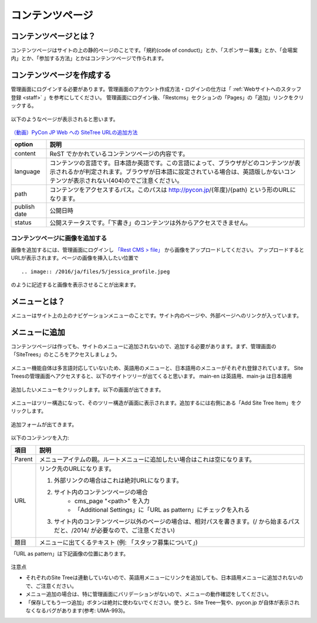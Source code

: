 ================
コンテンツページ
================

コンテンツページとは？
======================
コンテンツページはサイトの上の静的ページのことです。「規約(code of conduct)」とか、「スポンサー募集」とか、「会場案内」とか、「参加する方法」とかはコンテンツページで作られます。


コンテンツページを作成する
==========================
管理画面にログインする必要があります。管理画面のアカウント作成方法・ログインの仕方は「 :ref:`Webサイトへのスタッフ登録 <staff>` 」を参考にしてください。
管理画面にログイン後、「Restcms」セクションの「Pages」の「追加」リンクをクリックする。

.. figure:: images/contents_restcms.png
    :alt: 「追加」リンク

以下のようなページが表示されると思います。

.. figure:: images/contents_sitetree_add_details.png
     :alt: ページ追加フォーム


`（動画）PyCon JP Web への SiteTree URLの追加方法 <https://youtu.be/Lmkpq3Ir9A8>`_

============ ===============
option       説明
============ ===============
content      ReST でかかれているコンテンツページの内容です。
language     コンテンツの言語です。日本語か英語です。この言語によって、ブラウザがどのコンテンツが表示されるかが判定されます。ブラウザが日本語に設定されている場合は、英語版しかないコンテンツが表示されない(404)のでご注意ください。 
path         コンテンツをアクセスするパス。このパスは http://pycon.jp/{年度}/{path} という形のURLになります。
publish date 公開日時
status       公開ステータスです。「下書き」のコンテンツは外からアクセスできません。
============ ===============


コンテンツページに画像を追加する
--------------------------------

画像を追加するには、管理画面にログインし `「Rest CMS > file」 <https://pycon.jp/2016/ja/admin/restcms/file/>`_ から画像をアップロードしてください。
アップロードするとURLが表示されます。ページの画像を挿入したい位置で

::

    .. image:: /2016/ja/files/5/jessica_profile.jpeg

のように記述すると画像を表示させることが出来ます。


メニューとは？
==============
メニューはサイト上の上のナビゲーションメニューのことです。サイト内のページや、外部ページへのリンクが入っています。


.. figure:: images/contents_menu.png
   :alt: コンテンツメニュー


メニューに追加
==============
コンテンツページは作っても、サイトのメニューに追加されないので、追加する必要があります。まず、管理画面の「SiteTrees」のところをアクセスしましょう。

.. figure:: images/contents_sitetree.png
   :alt: コンテンツメニュー

メニュー機能自体は多言語対応していないため、英語用のメニューと、日本語用のメニューがそれぞれ登録されています。 
Site Treesの管理画面へアクセスすると、以下のサイトツリーが出てくると思います。 main-en は英語用、main-ja は日本語用

.. figure:: images/contents_sitetree_lang.png
   :alt: サイトツリーの言語選択画面

追加したいメニューをクリックします。以下の画面が出てきます。

.. figure:: images/contents_site_tree_details.png
   :alt: メニューの構造

メニューはツリー構造になって、そのツリー構造が画面に表示されます。追加するには右側にある「Add Site Tree Item」をクリックします。

.. figure:: images/contents_sitetree_add_button.png
   :alt: メニューの構造

追加フォームが出てきます。

.. figure:: images/contents_sitetree_add_details.png
   :alt: メニューの追加

以下のコンテンツを入力:

+--------+------------------------------------------------------------------------------------------------------------------------------------+
| 項目   | 説明                                                                                                                               |
+========+====================================================================================================================================+
| Parent | メニューアイテムの親。ルートメニューに追加したい場合はこれは空になります。                                                         |
+--------+------------------------------------------------------------------------------------------------------------------------------------+
| URL    | リンク先のURLになります。                                                                                                          |
|        |                                                                                                                                    |
|        | 1. 外部リンクの場合はこれは絶対URLになります。                                                                                     |
|        | 2. サイト内のコンテンツページの場合                                                                                                |
|        |     * cms_page "<path>" を入力                                                                                                     |
|        |     * 「Additional Settings」に「URL as pattern」にチェックを入れる                                                                |
|        | 3. サイト内のコンテンツページ以外のページの場合は、相対パスを書きます。(/ から始まるパスだと、/2014/ が必要なので、ご注意ください) |
+--------+------------------------------------------------------------------------------------------------------------------------------------+
| 題目   | メニューに出てくるテキスト (例: 「スタッフ募集について」)                                                                          |
+--------+------------------------------------------------------------------------------------------------------------------------------------+

「URL as pattern」は下記画像の位置にあります。

.. figure:: images/additional_settings.png
     :alt: Additional Settingsの追加フォーム


注意点

* それぞれのSite Treeは連動していないので、英語用メニューにリンクを追加しても、日本語用メニューに追加されないので、ご注意ください。
* メニュー追加の場合は、特に管理画面にバリデーションがないので、メニューの動作確認をしてください。
* 「保存してもう一つ追加」ボタンは絶対に使わないでください。使うと、Site Tree一覧や、pycon.jp が自体が表示されなくなるバグがあります(参考: UMA-993)。

